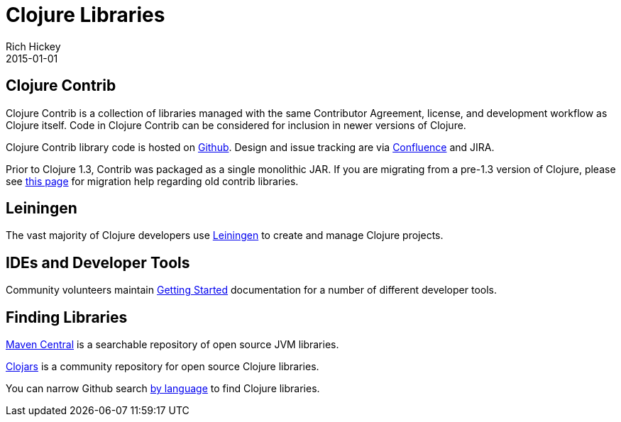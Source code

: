 = Clojure Libraries
Rich Hickey
2015-01-01
:type: community
:toc: macro
:icons: font

ifdef::env-github,env-browser[:outfilesuffix: .adoc]

== Clojure Contrib

Clojure Contrib is a collection of libraries managed with the same Contributor Agreement, license, and development workflow as Clojure itself. Code in Clojure Contrib can be considered for inclusion in newer versions of Clojure.

Clojure Contrib library code is hosted on https://github.com/clojure[Github]. Design and issue tracking are via https://dev.clojure.org/display/doc/Clojure+Contrib[Confluence] and JIRA.

Prior to Clojure 1.3, Contrib was packaged as a single monolithic JAR. If you are migrating from a pre-1.3 version of Clojure, please see https://dev.clojure.org/display/community/Where+Did+Clojure.Contrib+Go[this page] for migration help regarding old contrib libraries.

== Leiningen

The vast majority of Clojure developers use https://github.com/technomancy/leiningen[Leiningen] to create and manage Clojure projects.

== IDEs and Developer Tools

Community volunteers maintain https://dev.clojure.org/display/doc/getting+started[Getting Started] documentation for a number of different developer tools.

== Finding Libraries

https://search.maven.org/[Maven Central] is a searchable repository of open source JVM libraries.

https://clojars.org/[Clojars] is a community repository for open source Clojure libraries.

You can narrow Github search https://github.com/search?language=Clojure[by language] to find Clojure libraries.
